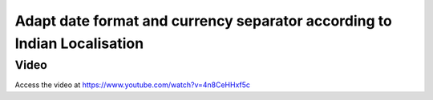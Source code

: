 .. _date_and_currency_seperator:

.. meta::
   :description: Adapt date format and currency separator for Indian Localisation
   :keywords: Date format, Currency separator, Indian Localisation,

.. index::
   single: Date format for Indian Localisation
   single: Currency separator for Indian Localisation

=========================================================================
Adapt date format and currency separator according to Indian Localisation
=========================================================================

Video
-----
Access the video at https://www.youtube.com/watch?v=4n8CeHHxf5c

.. raw:: html

    <div style="position: relative; padding-bottom: 56.25%; height: 0; overflow: hidden; max-width: 100%; height: auto;">
        <iframe src="https://www.youtube.com/embed/4n8CeHHxf5c" frameborder="0" allowfullscreen style="position: absolute; top: 0; left: 0; width: 700px; height: 385px;"></iframe>
    </div>
